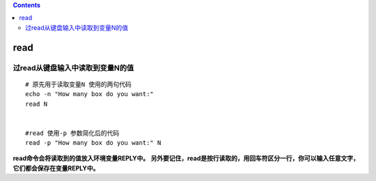 .. contents::
   :depth: 3
..

read
====

过read从键盘输入中读取到变量N的值
---------------------------------

::

   # 原先用于读取变量N 使用的两句代码
   echo -n "How many box do you want:"
   read N


   #read 使用-p 参数简化后的代码
   read -p "How many box do you want:" N

**read命令会将读取到的值放入环境变量REPLY中。**
**另外要记住，read是按行读取的，用回车符区分一行，你可以输入任意文字，它们都会保存在变量REPLY中。**
